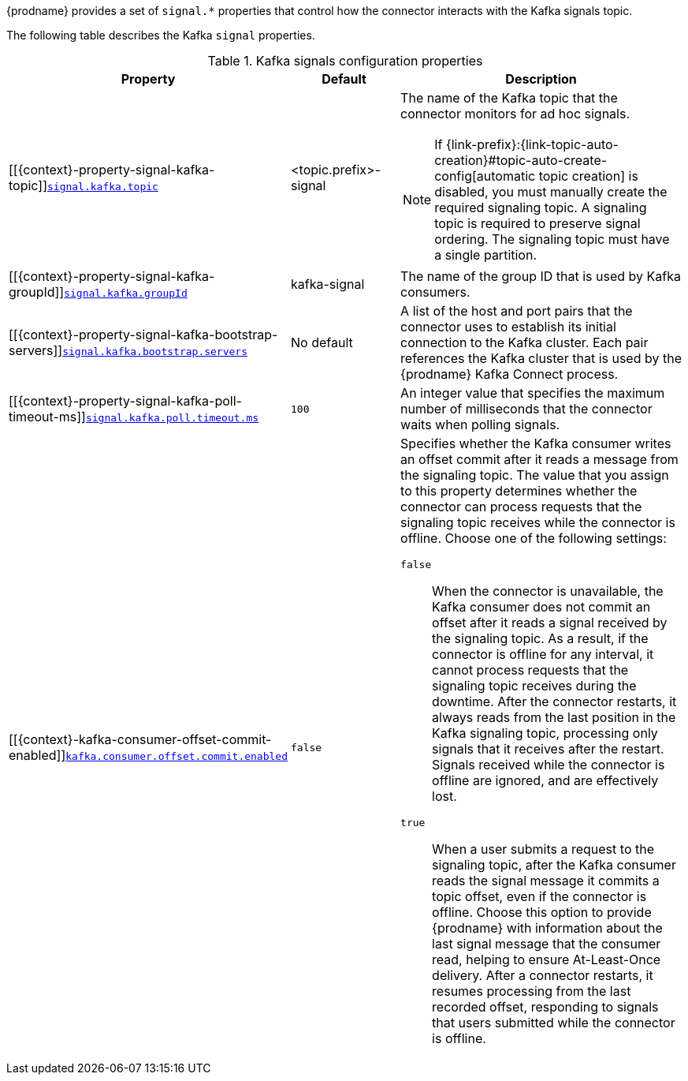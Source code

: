 {prodname} provides a set of `signal.*` properties that control how the connector interacts with the Kafka signals topic.

The following table describes the Kafka `signal` properties.

.Kafka signals configuration properties
[cols="33%a,17%a,50%a",options="header",subs="+attributes"]
|===
|Property |Default |Description
|[[{context}-property-signal-kafka-topic]]<<{context}-property-signal-kafka-topic, `+signal.kafka.topic+`>>
|<topic.prefix>-signal
|The name of the Kafka topic that the connector monitors for ad hoc signals.
[NOTE]
====
If {link-prefix}:{link-topic-auto-creation}#topic-auto-create-config[automatic topic creation] is disabled, you must manually create the required signaling topic.
A signaling topic is required to preserve signal ordering.
The signaling topic must have a single partition.
====

|[[{context}-property-signal-kafka-groupId]]<<{context}-property-signal-kafka-groupId, `+signal.kafka.groupId+`>>
|kafka-signal
|The name of the group ID that is used by Kafka consumers.

|[[{context}-property-signal-kafka-bootstrap-servers]]<<{context}-property-signal-kafka-bootstrap-servers, `+signal.kafka.bootstrap.servers+`>>
|No default
|A list of the host and port pairs that the connector uses to establish its initial connection to the Kafka cluster.
Each pair references the Kafka cluster that is used by the {prodname} Kafka Connect process.

|[[{context}-property-signal-kafka-poll-timeout-ms]]<<{context}-property-signal-kafka-poll-timeout-ms, `+signal.kafka.poll.timeout.ms+`>>
|`100`
|An integer value that specifies the maximum number of milliseconds that the connector waits when polling signals.

|[[{context}-kafka-consumer-offset-commit-enabled]]<<{context}-kafka-consumer-offset-commit-enabled, `+kafka.consumer.offset.commit.enabled+`>>
|`false`
|Specifies whether the Kafka consumer writes an offset commit after it reads a message from the signaling topic.
The value that you assign to this property determines whether the connector can process requests that the signaling topic receives while the connector is offline.
Choose one of the following settings:

`false`:: When the connector is unavailable, the Kafka consumer does not commit an offset after it reads a signal received by the signaling topic.
As a result, if the connector is offline for any interval, it cannot process requests that the signaling topic receives during the downtime.
After the connector restarts, it always reads from the last position in the Kafka signaling topic, processing only signals that it receives after the restart.
Signals received while the connector is offline are ignored, and are effectively lost.

`true`::
When a user submits a request to the signaling topic, after the Kafka consumer reads the signal message it commits a topic offset, even if the connector is offline.
Choose this option to provide {prodname} with information about the last signal message that the consumer read, helping to ensure At-Least-Once delivery.
After a connector restarts, it resumes processing from the last recorded offset, responding to signals that users submitted while the connector is offline.
|===
